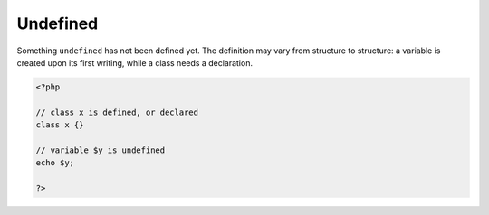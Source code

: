 .. _undefined:
.. meta::
	:description:
		Undefined: Something ``undefined`` has not been defined yet.
	:twitter:card: summary_large_image
	:twitter:site: @exakat
	:twitter:title: Undefined
	:twitter:description: Undefined: Something ``undefined`` has not been defined yet
	:twitter:creator: @exakat
	:og:title: Undefined
	:og:type: article
	:og:description: Something ``undefined`` has not been defined yet
	:og:url: https://php-dictionary.readthedocs.io/en/latest/dictionary/undefined.ini.html
	:og:locale: en


Undefined
---------

Something ``undefined`` has not been defined yet. The definition may vary from structure to structure: a variable is created upon its first writing, while a class needs a declaration.

.. code-block:: php
   
   <?php
   
   // class x is defined, or declared
   class x {}
   
   // variable $y is undefined
   echo $y;
   
   ?>

